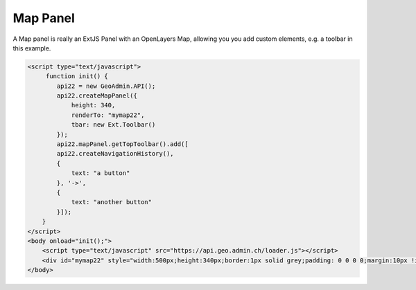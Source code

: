 .. raw:: html

   <script language=javascript type='text/javascript'>

   function hidediv(div, showDiv, hideDiv) {
      document.getElementById(div).style.visibility = 'hidden';
      document.getElementById(div).style.display = 'none';
      document.getElementById(hideDiv).style.visibility = 'hidden';
      document.getElementById(hideDiv).style.display = 'none';
      document.getElementById(showDiv).style.visibility = 'visible';
      document.getElementById(showDiv).style.display = 'block';
   }

   function showdiv(div, showDiv, hideDiv) {
      document.getElementById(div).style.visibility = 'visible';
      document.getElementById(div).style.display = 'block';
      document.getElementById(showDiv).style.visibility = 'hidden';
      document.getElementById(showDiv).style.display = 'none';
      document.getElementById(hideDiv).style.visibility = 'visible';
      document.getElementById(hideDiv).style.display = 'block';
   }
   </script>

Map Panel
---------

A Map panel is really an ExtJS Panel with an OpenLayers Map, allowing you you add custom elements, e.g. a toolbar in this example. 

.. raw:: html

   <body>
      <div id="mymap22" style="width:500px;height:340px;border:1px solid grey;padding: 0 0 0 0;margin:10px !important;"></div>
   </body>

.. raw:: html

    <a id="showRef14" href="javascript:showdiv('codeBlock14','showRef14','hideRef14')" style="display: none; visibility: hidden; margin:10px !important;">Show code</a>
    <a id="hideRef14" href="javascript:hidediv('codeBlock14','showRef14','hideRef14')" style="margin:10px !important;">Hide code</a>
    <div id="codeBlock14" style="margin:10px !important;">

.. code-block:: html

   <script type="text/javascript">
        function init() {
           api22 = new GeoAdmin.API();
           api22.createMapPanel({
               height: 340,
               renderTo: "mymap22",
               tbar: new Ext.Toolbar()
           });
           api22.mapPanel.getTopToolbar().add([
           api22.createNavigationHistory(),
           {
               text: "a button"
           }, '->',
           {
               text: "another button"
           }]);
       }
   </script>
   <body onload="init();">
       <script type="text/javascript" src="https://api.geo.admin.ch/loader.js"></script>       
       <div id="mymap22" style="width:500px;height:340px;border:1px solid grey;padding: 0 0 0 0;margin:10px !important;"></div>
   </body>    

.. raw:: html

    </div>

.. raw:: html


   <script type="text/javascript">
       function init() {
           api22 = new GeoAdmin.API();
           api22.createMapPanel({
               height: 350,
               renderTo: "mymap22",
               tbar: new Ext.Toolbar()
           });
           api22.mapPanel.getTopToolbar().add([
           api22.createNavigationHistory(),
           {
               text: "a button"
           }, '->',
           {
               text: "another button"
           }]);
       }
   </script>

   <body onload="init();">
     <script type="text/javascript" src="../../../loader.js"></script>
   </body>
